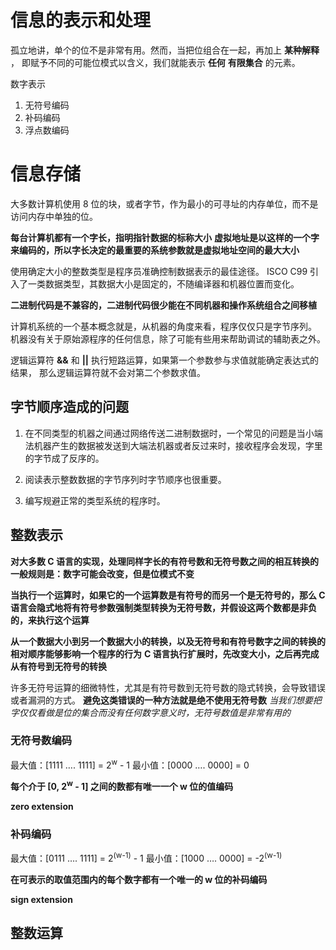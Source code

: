 #+AUTHOR: Fei Li
#+EMAIL: wizard@pursuetao.com
* 信息的表示和处理

  孤立地讲，单个的位不是非常有用。然而，当把位组合在一起，再加上 *某种解释* ，
  即赋予不同的可能位模式以含义，我们就能表示 *任何* *有限集合* 的元素。

  数字表示
  1. 无符号编码
  2. 补码编码
  3. 浮点数编码


* 信息存储

  大多数计算机使用 8 位的块，或者字节，作为最小的可寻址的内存单位，而不是访问内存中单独的位。

  *每台计算机都有一个字长，指明指针数据的标称大小*
  *虚拟地址是以这样的一个字来编码的，所以字长决定的最重要的系统参数就是虚拟地址空间的最大大小*

  使用确定大小的整数类型是程序员准确控制数据表示的最佳途径。
  ISCO C99 引入了一类数据类型，其数据大小是固定的，不随编译器和机器位置而变化。

  *二进制代码是不兼容的，二进制代码很少能在不同机器和操作系统组合之间移植*
  
  计算机系统的一个基本概念就是，从机器的角度来看，程序仅仅只是字节序列。
  机器没有关于原始源程序的任何信息，除了可能有些用来帮助调试的辅助表之外。

  逻辑运算符 *&&* 和 *||* 执行短路运算，如果第一个参数参与求值就能确定表达式的结果，
  那么逻辑运算符就不会对第二个参数求值。

** 字节顺序造成的问题

   1. 在不同类型的机器之间通过网络传送二进制数据时，一个常见的问题是当小端法机器产生的数据被发送到大端法机器或者反过来时，接收程序会发现，字里的字节成了反序的。

   2. 阅读表示整数数据的字节序列时字节顺序也很重要。

   3. 编写规避正常的类型系统的程序时。


** 整数表示

   *对大多数 C 语言的实现，处理同样字长的有符号数和无符号数之间的相互转换的一般规则是：数字可能会改变，但是位模式不变* 

   *当执行一个运算时，如果它的一个运算数是有符号的而另一个是无符号的，那么 C 语言会隐式地将有符号参数强制类型转换为无符号数，并假设这两个数都是非负的，来执行这个运算* 

   *从一个数据大小到另一个数据大小的转换，以及无符号和有符号数字之间的转换的相对顺序能够影响一个程序的行为*
   *C 语言执行扩展时，先改变大小，之后再完成从有符号到无符号的转换*

   许多无符号运算的细微特性，尤其是有符号数到无符号数的隐式转换，会导致错误或者漏洞的方式。
   *避免这类错误的一种方法就是绝不使用无符号数*
   /当我们想要把字仅仅看做是位的集合而没有任何数字意义时，无符号数值是非常有用的/

*** 无符号数编码

    最大值：[1111 .... 1111] = 2^w - 1
    最小值：[0000 .... 0000] = 0

    *每个介于 [0, 2^w - 1] 之间的数都有唯一一个 w 位的值编码*

    *zero extension*


*** 补码编码

    最大值：[0111 .... 1111] = 2^(w-1) - 1
    最小值：[1000 .... 0000] = -2^(w-1)

    *在可表示的取值范围内的每个数字都有一个唯一的 w 位的补码编码*

    *sign extension*


** 整数运算
